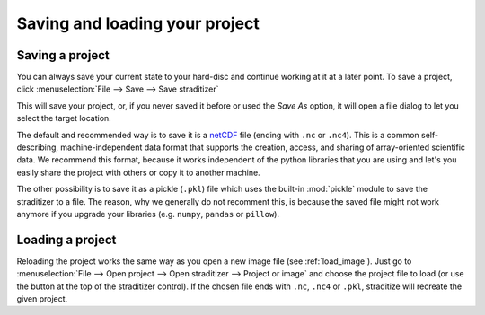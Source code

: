 .. _save-and-load:

Saving and loading your project
===============================

.. _save:

Saving a project
----------------
You can always save your current state to your hard-disc and continue working
at it at a later point. To save a project, click
:menuselection:`File --> Save --> Save straditizer`

.. image:: save-project.png

.. only:: html

    or hit :kbd:`Control-S` (:kbd:`⌘-S` on MacOS)

.. only:: not html

    or hit :kbd:`Control-S` (:kbd:`Command-S` on MacOS).

This will save your project, or, if you never saved it before or used the
`Save As` option, it will open a file dialog to let you select the target
location.

The default and recommended way is to save it is a netCDF_ file (ending with
``.nc`` or ``.nc4``). This is a common self-describing, machine-independent
data format that supports the creation, access, and sharing of array-oriented
scientific data. We recommend this format, because it works independent of the
python libraries that you are using and let's you easily share the project with
others or copy it to another machine.

The other possibility is to save it as a pickle (``.pkl``) file which uses the
built-in :mod:`pickle` module to save the straditizer to a file. The reason,
why we generally do not recomment this, is because the saved file might not
work anymore if you upgrade your libraries (e.g. ``numpy``, ``pandas`` or
``pillow``).

.. _netCDF: https://en.wikipedia.org/wiki/NetCDF

.. _load:

Loading a project
-----------------
Reloading the project works the same way as you open a new image file (see
:ref:`load_image`). Just go to
:menuselection:`File --> Open project --> Open straditizer --> Project or image`
and choose the project file to load (or use the |arrow| button at the top of the
straditizer control). If the chosen file ends with ``.nc``, ``.nc4`` or
``.pkl``, straditize will recreate the given project.

.. |arrow| image:: run_arrow.png
    :width: 1.3em

